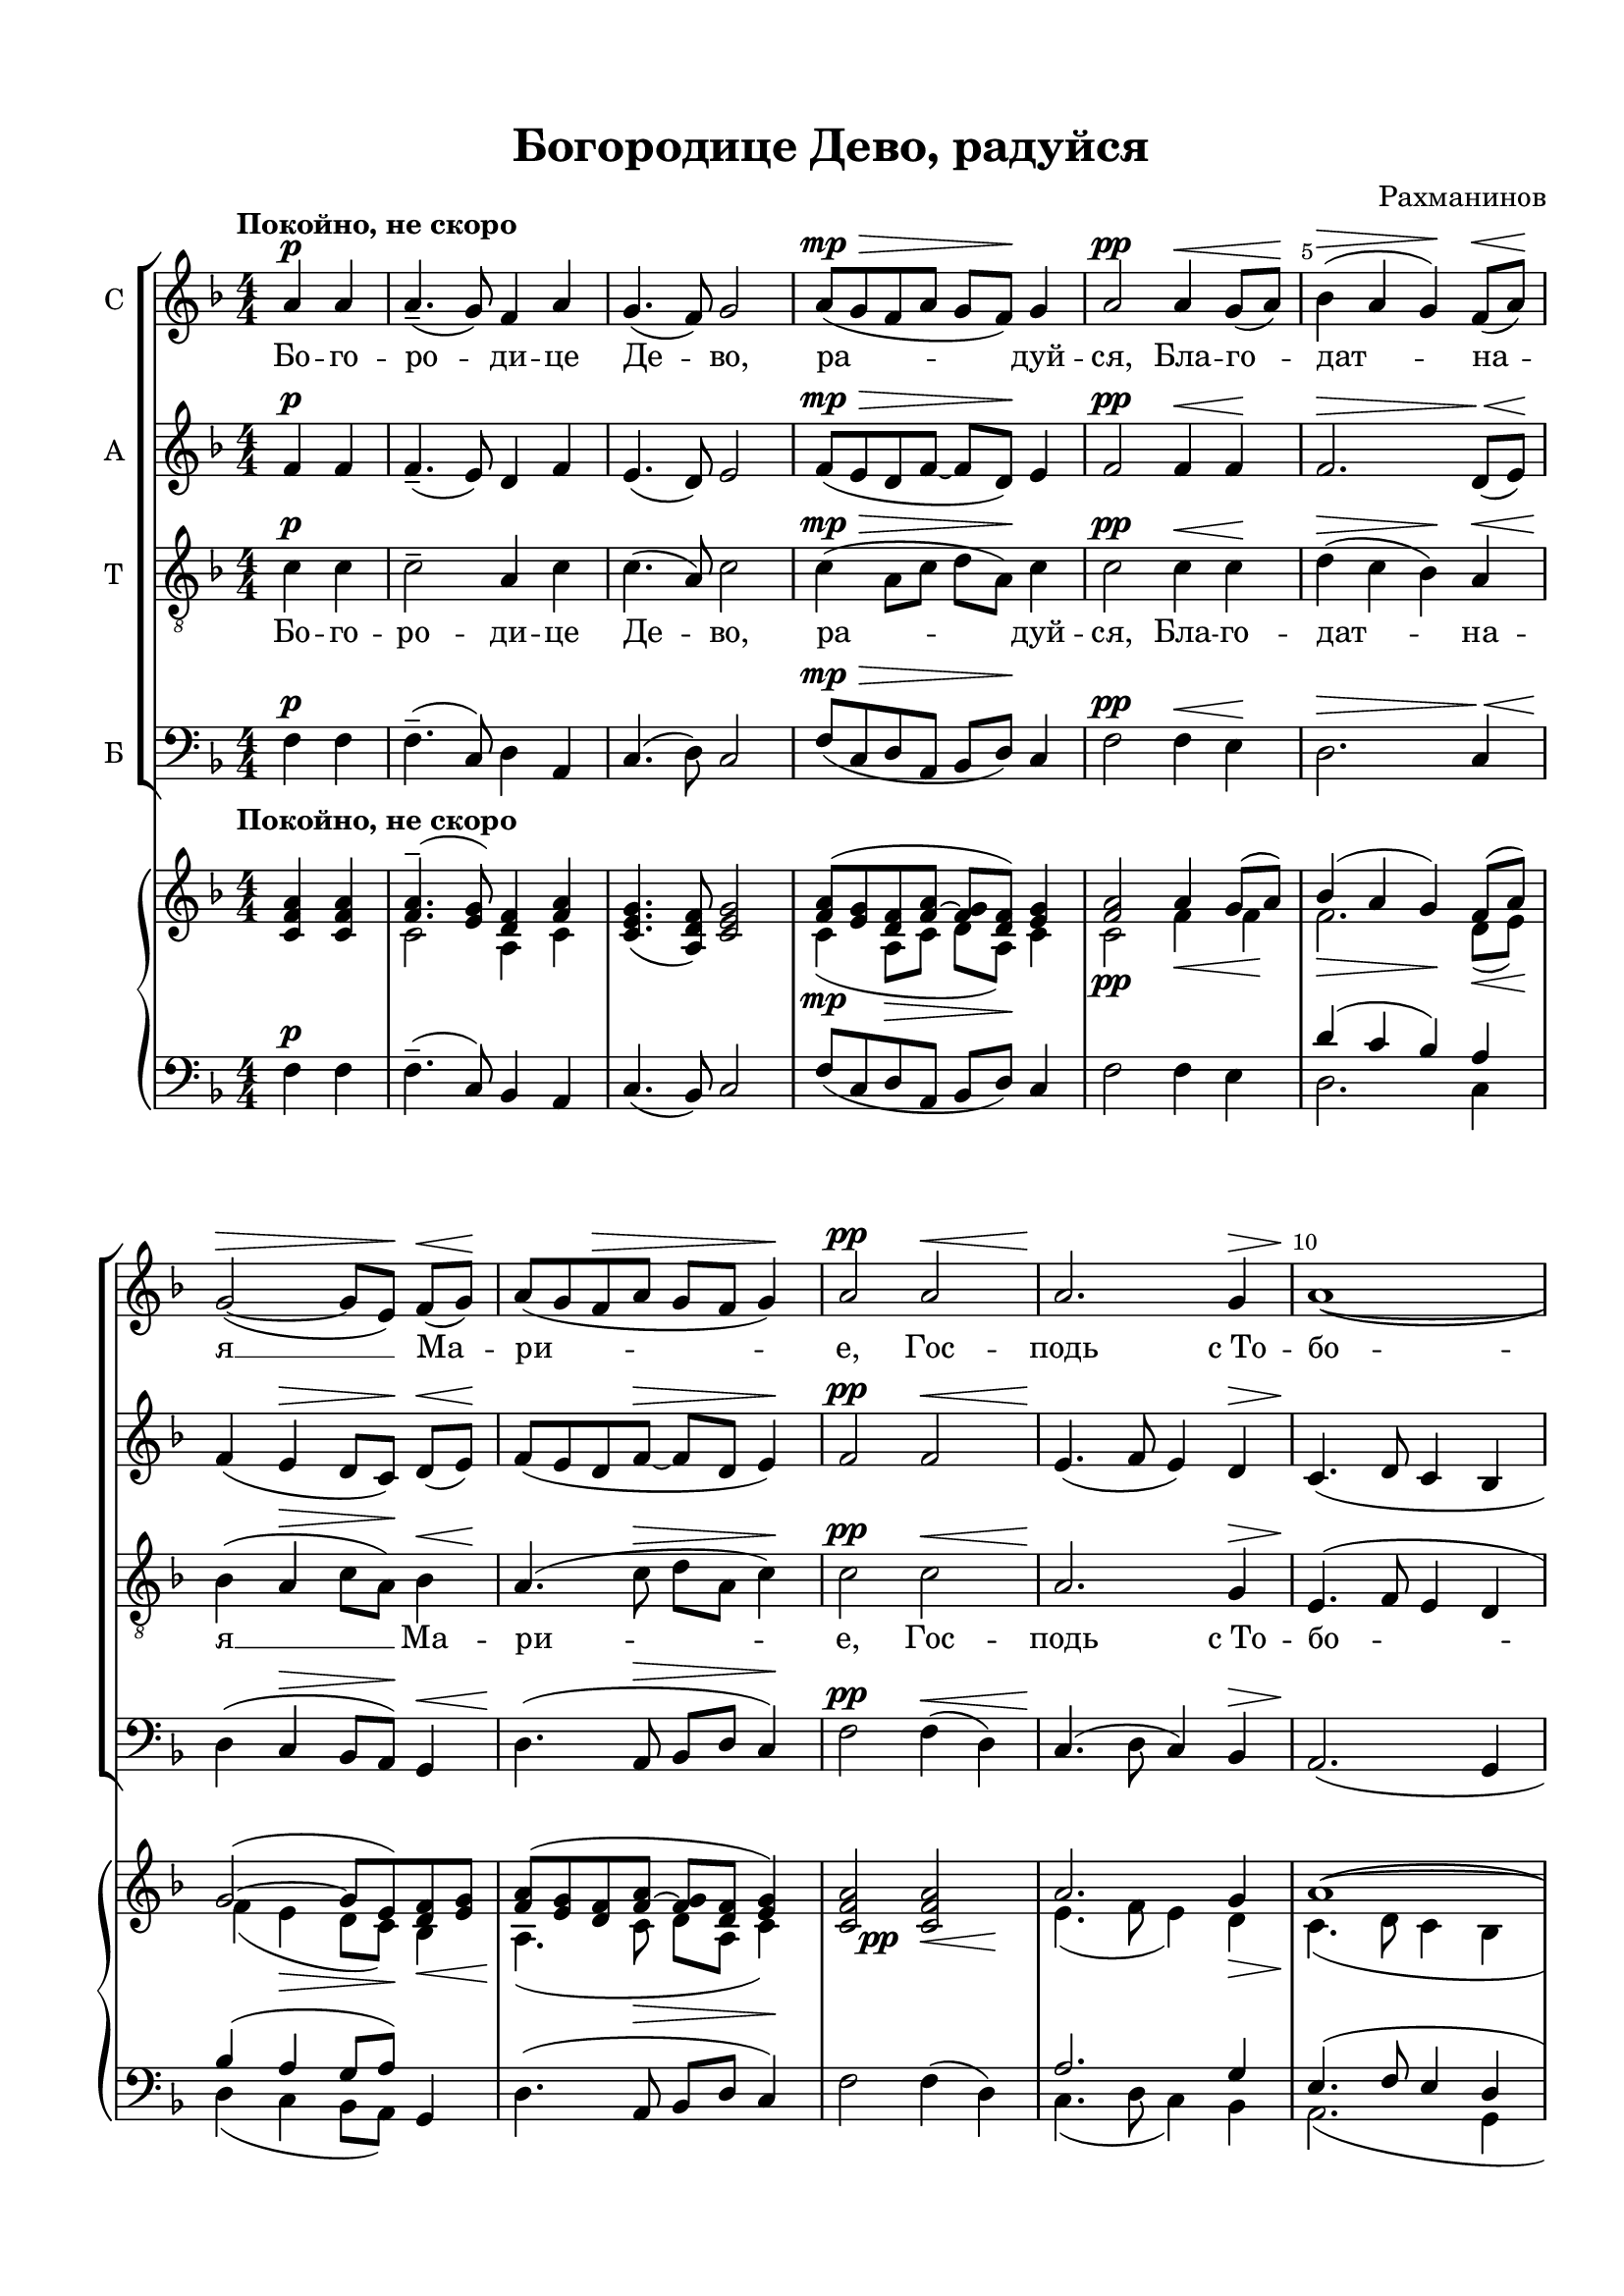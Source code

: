 \version "2.18.2"

#(set-default-paper-size "a4")
#(set-global-staff-size 19)

\header {
  title = "Богородице Дево, радуйся"
  composer = "Рахманинов"
  % Удалить строку версии LilyPond 
  tagline = ##f
}

global = {
  \key d \minor
  \time 4/4
  \numericTimeSignature
}

scoreASopranoVoice = \relative c'' {
  \global
  \dynamicUp
  \override Score.BarNumber.break-visibility = #end-of-line-invisible
  \set Score.barNumberVisibility = #(every-nth-bar-number-visible 5)
  \partial 2
  \tempo "Покойно, не скоро"
  a4\p  a | a4.--( g8) f4 a |  g4.( f8) g2 | a8\mp\>( g f a g f)\! g4 | a2\pp a4\< g8( a)\! |
  bes4(\> a g)\! f8(\< a)\! | g2~(\> g8[ e])\! f(\< g)\! | a8( g f\> a g f g4)\! | a2\pp a\< | a2.\! g4\> |
  << { a1~\!( a2. g4} { s1 s4\< s2\> s4\! } >> | a8\pp g f a g f g4) | a1 |
  c2.^\markup{ \dynamic pp \italic "очень нежно" } a8( bes) | << { c4(\< d2)\! c4 } {s2 s8 s\> s s\!} >> |
  a4( c2\< e4\> | d1)\pp | d2\p d4( c8 bes) | 
  \time 6/4 c4( d2)\< c4 d8( e\! <d f >4) | <e g >1\ff <d f >4( <c e >) |
  <d f >4( <c e >) << { \voiceOne d8( f e2)\> } \new Voice {\voiceTwo d4( c2) } >> <bes d>4\! |
  c1\p c2 | << { c1 c2 } {s2 s\> s2} >> | c4\pp~ c8 r a4(\p g) f( a) | 
  \time 4/4 << g2( {s4\< s\!} >> f2)\> | g1\pp\> | f1\ppp\fermata \bar "|."
}

scoreAVerseSopranoVoice = \lyricmode {
  Бо -- го -- ро -- ди -- це Де -- во, ра -- дуй -- ся, Бла -- го --
  дат -- на -- я __ Ма -- ри -- е, Гос -- подь с_То --
  бо -- ю. Бо -- го --
  ро -- ди -- це __ Де -- во, __ ра -- дуй -- ся, __
  ра -- дуй -- ся, __ я -- ко Спа -- са
  ро -- ди -- ла __ е -- си __ душ __ на -- ших.
}

scoreAAltoVoice = \relative c' {
  \global
  \dynamicUp
  f4\p f | f4.--( e8) d4 f | e4.( d8) e2 | f8(\mp\> e d f~ f d)\! e4 | f2\pp f4\< f\!
  f2.\> d8(\< e\!) | f4( e\> d8[ c\!]) d(\< e)\! | f( e d f~\> f d e4)\! | f2\pp f\< e4.(\! f8 e4) d4\> |
  c4.\!( d8 c4 bes | << {c4 d2 e4 } {s4\< s\! s\> s\!} >> f8\pp e d f~ f d e4) |
  f <f a>\p q q | q8( <e g> <d f> <f a> <e g> <d f> <e g>4) |
  <f a>2 q8( <e g> <d f> <f a>) | <e g>( <d f> <e g>4) <f a>2~ | q4 <e g>8( <f a>) <g bes>4\p \autoBeamOff q8 q \autoBeamOn |
  q( <f a> <e g> <g bes>) <f a>( <e g> <f a>4)
  \time 6/4 q \autoBeamOff <e g>8([\< <f a>]) <g bes>([ <f a>]) <e g>([ <g bes>]) <f a>[( g)] \autoBeamOn a\ff( bes
  c4.) c8 c([ bes a c] bes[ a]) bes4~ | bes \autoBeamOff bes8 bes \autoBeamOn bes( a g bes a\> f g4\! | 
  a) \autoBeamOff a8 a a[( g]) f([ a]) g([ f]) g4 |
  \autoBeamOn a2~( a8\> g f a g f g4 | a4~\!\pp a8) r f4\p( e) d( e) |
  \time 4/4 << d2( {s4\< s\!} >> c2)\> | bes1\pp\> a\ppp\fermata
  
}

scoreAVerseAltoVoice = \lyricmode {
\repeat unfold 23 \skip 1
Бла -- го -- сло -- ве -- 
нна Ты __ в_же -- нах, __ и бла -- го -- сло -- вен  __ Плод __ чре -- ва __ Тво -- е -- го, __ я --
ко Спа -- са ро -- ди -- ла, я -- ко Спа -- са ро -- ди --
ла __
}

scoreATenorVoice = \relative c' {
  \global
  \dynamicUp
  \partial 2 c4\p c | c2-- a4 c | c4.( a8) c2
  c4\mp\>( a8 c d a)\! c4 | c2\pp c4\< c\!
  d(\> c bes)\! a\< bes\!( a\> c8 a\!) << bes4 { s8\< s\!} >> a4.( c8\> d a c4)\! |
  c2\pp c\< | a2.\! g4\>
  e4.\!( f8 e4 d | e4.\< f8\! g\> a bes4\! | c4\pp a8 c d a c4) c1
  c2.^\markup {\dynamic pp \italic "очень нежно"} a8( bes)
  << { c4(\< d2)\! c4 } {s2 s8 s\> s s\!} >>
  a4( c2\< e4\> | d1)\pp | d2\p d4( c8 bes) | 
  \time 6/4 c4( d2)\< c4 d8( e\! <d f >4) | <e g >1\ff <d f >4( <c e >) |
  <d f >4( <c e >)
  << { \voiceOne d8( f e2)\> d4\! } \new Voice {\voiceTwo d4( c2) bes4 } >> |
  << { \voiceOne f'4\p( e) d( c) bes8( a) bes4 } \new Voice {\voiceTwo c2 c8( bes a4) bes8( a) bes4 } >>
  \autoBeamOff c4 c8 c\p c([\>^\markup{\italic "немного выделяя"} bes]) a([ c]) bes[( a]) bes4 | c4~\pp c8 r
  << { \voiceOne c2\p a } \new Voice {\voiceTwo a4( g) a2 } >>
  \time 4/4 << g2( {s4\< s\!} >> f4\> e) | d2.(\pp\>  c4) | f1\ppp\fermata \bar "|."
}

scoreAVerseTenorVoice = \lyricmode {
    Бо -- го -- ро -- ди -- це Де -- во, ра -- дуй -- ся, Бла -- го --
  дат -- на -- я __ Ма -- ри -- е, Гос -- подь с_То --
  бо -- ю. Бо -- го --
  ро -- ди -- це __ Де -- во, __ ра -- дуй -- ся, __
  ра -- дуй -- ся, __ я -- ко Спа -- са ро -- ди -- 
  ла, я -- ко Спа -- са ро -- ди -- ла е -- си душ __ на -- ших.  
}

scoreABassVoice = \relative c {
  \global
  \dynamicUp
  \partial 2 f4\p f | f4.--( c8) d4 a | c4.( d8) c2 |
  f8(\mp\> c d a bes d)\! c4 | f2\pp f4\< e\!
  d2.\> c4\< | d(\! c\> bes8 a)\! g4\< | d'4.\!( a8\> bes d c4)\! | f2\pp 
  f4(\< d) | c4.\!( d8 c4) bes\>
  a2.(\! g4 | << {a4 bes2 c4 } {s4\< s\! s\> s\!} >> f8\pp c d a bes d c4) | f1
  R1*5
  \time 6/4 r2 r2 r4 a8(\ff bes
  c4.) \autoBeamOff c8 c([ bes a c] bes[ a]) bes4~ | bes bes8 bes bes[( a g bes] a[\> f] g4) | 
  a(\p g) f( e) d c
  << { \voiceOne f4( e d\> e) d( c)\! f4~ f8 } \new Voice {\voiceTwo f,1 f2 f'4~ f8 } >>
  r8 f4\p( e) d( c) 
  \time 4/4 << bes2( {s4\< s\!} >> a2)\> | g2.(\pp\> <c \parenthesize c,>4) | <f, c'>1\ppp\fermata \bar "|."
}

scoreAVerseBassVoice = \lyricmode {
  \repeat unfold 23 \skip 1
  Я -- 
  ко Спа -- са ро -- ди -- ла, __ я -- ко Спа -- са
  ро -- ди -- ла
}

scoreARight = \relative c' {
  \global
  \dynamicUp
  \partial 2 \tempo "Покойно, не скоро" <c f a>4 q |
  << { <f a>4.--( <e g>8) <d f>4 <f a> } \\ { c2 a4 c } >> | <c e g>4.( <a d f>8) <c e g>2 |
  << { <f a>8(\mp <e g> <d f> << {f~ f} {a g} >> <d f>) <e g>4 | <f a>2 a4 g8( a)
       bes4(\> a g)\! f8( a) | g2(~ g8 e) <d f> <e g> | <f a>( <e g> <d f> << {f~ f} {a g} >> <d f> <e g>4)
     }
       \\
     {	c4( a8\> c d a)\! c4 | c2\pp f4\< f \!| f2. d8(\< e)\! | f4( e\> d8 c)\! bes4\< | a4.(\! c8\> d a c4\!) 
     } >> << { <c f a>2 q } \\ {s4 s\pp s4\< s4\!} >> |
  << { a'2. g4 | a1~( | a2. g4 | <f a>8 <e g> <d f> << {f~ f} {a g} >> <d f> <e g>4) |
     <c f a>1 | c'2.-- a8( bes) | c4\<( d2)\> c4 | a(\! c2 e4 | d1) d2-- d4( c8 bes) }
  \\
  { e,4.(\! f8 e4) d\> | c4.(\! d8 c4 bes | c\<  d2\> e4)\! | c\pp a8 c d a c4 | r <f a>\p q q |
     q8( <e g> <d f> <f a> <e g> <f a> <e g>4)
     <f a>2 q8( <e g> <d f> <f a>) | <e g>8( <e f> <e g>4)\< <f~ a~>2\> <f a>4\! 
     <e g>8( <f a>) <g bes>4 q8 q | q(\p <f a> <e g> <g bes>) <f a>( <e g> <f a>4) }
  >>
  \time 6/4
  << { 
    c'4( d2) c4 d8( e <d f>4) |
    <e g>1 <d f>4( <c e>) | <d f>( <c e>) << { d8~ d c2 } { s8( f e2) } >> <bes d>4 |
    c1 c2 | 
    << { c1 c2 } \new Voice {\voiceThree a2~ a8[ g f a] g[ f] g4 } >>
    <a~ c~>4 <a c>8 r <f a>4( <e g>) f( a) |
    g2( f) | g1 f1\fermata
  } \\ {
    <f a>4\< <e g>8([ <f a>]) <g bes>[( <f a>]) <e g>[( <g bes>]) <f a>[( g)] a[( bes]\!
    c4.\ff) c8 c[( bes a c] bes[ a]) bes4~ | bes bes8 bes bes[( a g bes] a[\> f] g4\! | a4\mf)
    a8 a a[( g]) f[( a]) g[( f]) g4 |
    
    { \voiceFour c,4\p c8 c c[ \hideStaffSwitch \change Staff= "left" \stemUp bes] \showStaffSwitch \change Staff= "right" \stemDown a[ c] \change Staff= "left" \stemUp bes[ a] \change Staff= "right" \stemDown bes4 } |
    
    c4~\pp c8 r c2\p d4( e) | << d2( {s4\< s\!} >> c2)\> | bes1\pp\> | a\ppp
  } >>

}

scoreALeft = \relative c {
  \global
  \dynamicUp
  f4\p f | f4.--( c8) bes4 a | c4.( bes8) c2 | f8([ c d a] bes[ d]) c4 f2 f4 e
  << {
    d'4( c bes) a | bes( a g8[ a])
  } \\ {
    d,2. c4 | d( c bes8[ a]) 
  } >>
  g4 d'4.( a8 bes d c4) | f2 f4( d) | 
  << { a'2. g4 | e4.( f8 e4 d | e4. f8 g[ a] bes4) }
  \\ { c,4.( d8 c4) bes | a2.( g4 | a bes2 c4) } >>
  f8( c d a bes d c4) | f1 | c'2.-- a8( bes)
  c4( d2) c4 | a c2 e4 | d1 d2-- d4( c8 bes) |
  c4( d2) c4 
  << { d8( e <d f>4) | <e g>1 <d f>4( <c e>) | <d f>( 
       <c e>) << { d8~ d c2 } { s8( f e2) } >> <bes d>4 | c2 c8( bes a4) bes8( a) bes4 |
       f4( e c e) d( c) | s2 a'4( g) a2 | g( f4 e) | d2.( c4) | <c f>1\fermata
     } 
     \\ { s8 s a'( bes c4.) c8 c[( bes a c] bes a) bes4~ | bes bes8 bes bes([ a g bes] a[ f] g4)
        <a f'>4( <g e'>) <f d'>4( <e c'>) d c |
        f,1 f2 | f'4~ f8 r f4( e) d( c) | bes2( a) | g2.( c4) | f,1
  } >>
}

scoreASopranoVoicePart = \new Staff \with {
  instrumentName = "С"
  midiInstrument = "voice oohs"
} { \scoreASopranoVoice }
\addlyrics { \scoreAVerseSopranoVoice }


scoreAAltoVoicePart = \new Staff \with {
  instrumentName = "А"
  midiInstrument = "voice oohs"
} { \scoreAAltoVoice }
\addlyrics { \scoreAVerseAltoVoice }


scoreATenorVoicePart = \new Staff \with {
  instrumentName = "Т"
  midiInstrument = "voice oohs"
} { \clef "treble_8" \scoreATenorVoice }
\addlyrics { \scoreAVerseTenorVoice }


scoreABassVoicePart = \new Staff \with {
  instrumentName = "Б"
  midiInstrument = "voice oohs"
} { \clef bass \scoreABassVoice }
\addlyrics { \scoreAVerseBassVoice }

scoreAOrganPart =   \new PianoStaff \with {
  } <<
    \new Staff = "right" \with {
      midiInstrument = "church organ"
    } \scoreARight
    \new Staff = "left" \with {
      midiInstrument = "church organ"
    } { \clef bass \scoreALeft }
  >>

\paper {
  top-margin = 15
  left-margin = 15
  right-margin = 10
  bottom-margin = 15
  indent = 5
  ragged-bottom = ##f
}

\bookpart {
\score {
  <<
    \new ChoirStaff <<
      \scoreASopranoVoicePart
      \scoreAAltoVoicePart
      \scoreATenorVoicePart
      \scoreABassVoicePart
    >>
    \scoreAOrganPart
  >>
  \layout { 
    \context {
      \Score
      % удаляем обозначение темпа из общего плана
      \remove "Metronome_mark_engraver"
      \remove "Mark_engraver"
    }
    \context {
      \Staff
      % добавляем изображение темпа на уровень нотного стана
        \consists "Metronome_mark_engraver"   
        \consists "Mark_engraver"
    }
  %Metronome_mark_engraver
  }
  \midi {
    \tempo 4=60
  }
}
}

\bookpart {
\score {
   \new ChoirStaff <<
      \scoreASopranoVoicePart
      \scoreAAltoVoicePart
      \scoreATenorVoicePart
      \scoreABassVoicePart
    >>
  \layout { 
  %Metronome_mark_engraver
  }
  \midi {
    \tempo 4=60
  }
}
}